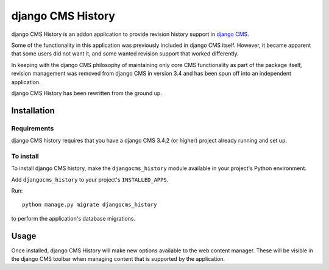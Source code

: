 ******************
django CMS History
******************

django CMS History is an addon application to provide revision history support in `django CMS
<https://django-cms.org/>`_.

Some of the functionality in this application was previously included in django CMS itself. However, it became apparent
that some users did not want it, and some wanted revision support that worked differently.

In keeping with the django CMS philosophy of maintaining only core CMS functionality as part of the package itself,
revision management was removed from django CMS in version 3.4 and has been spun off into an independent application.

django CMS History has been rewritten from the ground up.


============
Installation
============

Requirements
============

django CMS history requires that you have a django CMS 3.4.2 (or higher) project already running and set up.


To install
==========

To install django CMS history, make the ``djangocms_history`` module available in your project's Python environment.

Add ``djangocms_history`` to your project's ``INSTALLED_APPS``.

Run::

    python manage.py migrate djangocms_history

to perform the application's database migrations.


=====
Usage
=====

Once installed, django CMS History will make new options available to the web content manager. These will be visible in
the django CMS toolbar when managing content that is supported by the application.
